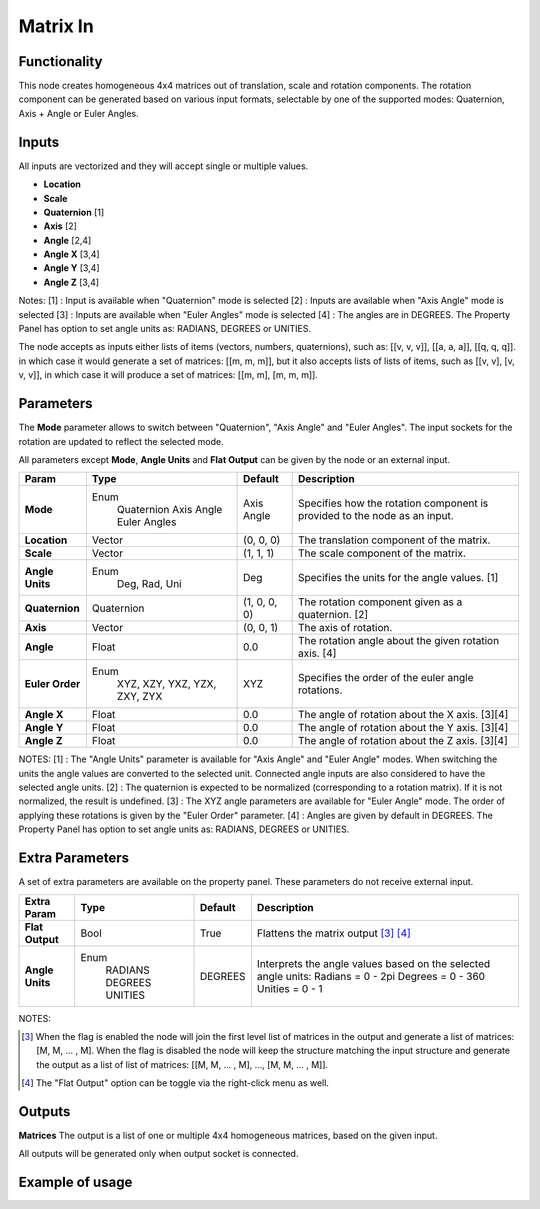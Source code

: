 Matrix In
=========

Functionality
-------------

This node creates homogeneous 4x4 matrices out of translation, scale and rotation components.
The rotation component can be generated based on various input formats, selectable by one of the supported modes: Quaternion, Axis + Angle or Euler Angles.

Inputs
------

All inputs are vectorized and they will accept single or multiple values.

- **Location**
- **Scale**
- **Quaternion** [1]
- **Axis**       [2]
- **Angle**      [2,4]
- **Angle X**    [3,4]
- **Angle Y**    [3,4]
- **Angle Z**    [3,4]

Notes:
[1] : Input is available when "Quaternion" mode is selected
[2] : Inputs are available when "Axis Angle" mode is selected
[3] : Inputs are available when "Euler Angles" mode is selected
[4] : The angles are in DEGREES. The Property Panel has option to set angle units as: RADIANS, DEGREES or UNITIES.

The node accepts as inputs either lists of items (vectors, numbers, quaternions), such as: [[v, v, v]], [[a, a, a]], [[q, q, q]]. in which case it would generate a set of matrices: [[m, m, m]], but it also accepts lists of lists of items, such as [[v, v], [v, v, v]], in which case it will produce a set of matrices: [[m, m], [m, m, m]].


Parameters
----------

The **Mode** parameter allows to switch between "Quaternion", "Axis Angle" and "Euler Angles". The input sockets for the rotation are updated to reflect the selected mode.

All parameters except **Mode**, **Angle Units** and **Flat Output** can be given by the node or an external input.

+-----------------+----------------+--------------+-------------------------------------------------------+
| Param           | Type           | Default      | Description                                           |
+=================+================+==============+=======================================================+
| **Mode**        | Enum           | Axis Angle   | Specifies how the rotation component is provided      |
|                 |  Quaternion    |              | to the node as an input.                              |
|                 |  Axis Angle    |              |                                                       |
|                 |  Euler Angles  |              |                                                       |
+-----------------+----------------+--------------+-------------------------------------------------------+
| **Location**    |  Vector        | (0, 0, 0)    | The translation component of the matrix.              |
+-----------------+----------------+--------------+-------------------------------------------------------+
| **Scale**       |  Vector        | (1, 1, 1)    | The scale component of the matrix.                    |
+-----------------+----------------+--------------+-------------------------------------------------------+
| **Angle Units** | Enum           | Deg          | Specifies the units for the angle values. [1]         |
|                 |  Deg, Rad, Uni |              |                                                       |
+-----------------+----------------+--------------+-------------------------------------------------------+
| **Quaternion**  |  Quaternion    | (1, 0, 0, 0) | The rotation component given as a quaternion. [2]     |
+-----------------+----------------+--------------+-------------------------------------------------------+
| **Axis**        |  Vector        | (0, 0, 1)    | The axis of rotation.                                 |
+-----------------+----------------+--------------+-------------------------------------------------------+
| **Angle**       |  Float         | 0.0          | The rotation angle about the given rotation axis. [4] |
+-----------------+----------------+--------------+-------------------------------------------------------+
| **Euler Order** | Enum           | XYZ          | Specifies the order of the euler angle rotations.     |
|                 |  XYZ, XZY,     |              |                                                       |
|                 |  YXZ, YZX,     |              |                                                       |
|                 |  ZXY, ZYX      |              |                                                       |
+-----------------+----------------+--------------+-------------------------------------------------------+
| **Angle X**     | Float          | 0.0          | The angle of rotation about the X axis. [3][4]        |
+-----------------+----------------+--------------+-------------------------------------------------------+
| **Angle Y**     | Float          | 0.0          | The angle of rotation about the Y axis. [3][4]        |
+-----------------+----------------+--------------+-------------------------------------------------------+
| **Angle Z**     | Float          | 0.0          | The angle of rotation about the Z axis. [3][4]        |
+-----------------+----------------+--------------+-------------------------------------------------------+

NOTES:
[1] : The "Angle Units" parameter is available for "Axis Angle" and "Euler Angle" modes. When switching the units the angle values are converted to the selected unit. Connected angle inputs are also considered to have the selected angle units.
[2] : The quaternion is expected to be normalized (corresponding to a rotation matrix). If it is not normalized, the result is undefined.
[3] : The XYZ angle parameters are available for "Euler Angle" mode. The order of applying these rotations is given by the "Euler Order" parameter.
[4] : Angles are given by default in DEGREES. The Property Panel has option to set angle units as: RADIANS, DEGREES or UNITIES.

Extra Parameters
----------------
A set of extra parameters are available on the property panel.
These parameters do not receive external input.

+------------------+----------+---------+----------------------------------------+
| Extra Param      | Type     | Default | Description                            |
+==================+==========+=========+========================================+
| **Flat Output**  | Bool     | True    | Flattens the matrix output [#1]_ [#2]_ |
+------------------+----------+---------+----------------------------------------+
| **Angle Units**  | Enum     | DEGREES | Interprets the angle values based on   |
|                  |  RADIANS |         | the selected angle units:              |
|                  |  DEGREES |         | Radians = 0 - 2pi                      |
|                  |  UNITIES |         | Degrees = 0 - 360                      |
|                  |          |         | Unities = 0 - 1                        |
+------------------+----------+---------+----------------------------------------+

NOTES:

.. [#1] When the flag is enabled the node will join the first level list of
   matrices in the output and generate a list of matrices: [M, M, ... , M].
   When the flag is disabled the node will keep the structure matching the
   input structure and generate the output as a list of list of matrices:
   [[M, M, ... , M], ..., [M, M, ... , M]].

.. [#2] The "Flat Output" option can be toggle via the right-click menu as well.


Outputs
-------

**Matrices**
The output is a list of one or multiple 4x4 homogeneous matrices, based on the given input.

All outputs will be generated only when output socket is connected.


Example of usage
----------------

